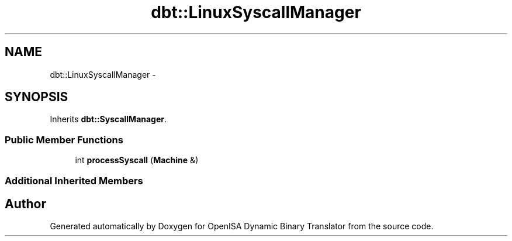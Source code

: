 .TH "dbt::LinuxSyscallManager" 3 "Mon Apr 23 2018" "Version 0.0.1" "OpenISA Dynamic Binary Translator" \" -*- nroff -*-
.ad l
.nh
.SH NAME
dbt::LinuxSyscallManager \- 
.SH SYNOPSIS
.br
.PP
.PP
Inherits \fBdbt::SyscallManager\fP\&.
.SS "Public Member Functions"

.in +1c
.ti -1c
.RI "int \fBprocessSyscall\fP (\fBMachine\fP &)"
.br
.in -1c
.SS "Additional Inherited Members"


.SH "Author"
.PP 
Generated automatically by Doxygen for OpenISA Dynamic Binary Translator from the source code\&.
